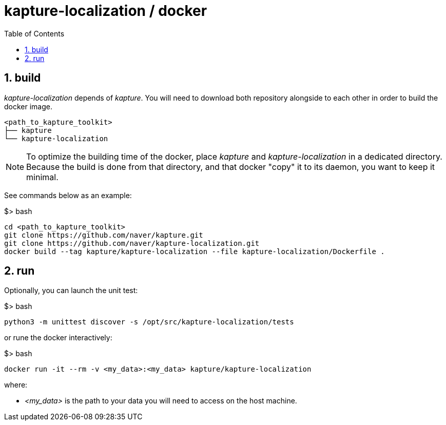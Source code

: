 = kapture-localization / docker
:sectnums:
:sectnumlevels: 1
:toc:
:toclevels: 1


== build

__kapture-localization__ depends of __kapture__.
You will need to download both repository alongside to each other
in order to build the docker image.

----
<path_to_kapture_toolkit>
├── kapture
└── kapture-localization
----

NOTE: To optimize the building time of the docker,
place __kapture__ and __kapture-localization__ in a dedicated directory.
Because the build is done from that directory, and that docker "copy" it to
its daemon, you want to keep it minimal.

See commands below as an example:

.$> bash
[source,bash]
----
cd <path_to_kapture_toolkit>
git clone https://github.com/naver/kapture.git
git clone https://github.com/naver/kapture-localization.git
docker build --tag kapture/kapture-localization --file kapture-localization/Dockerfile .
----


==  run

Optionally, you can launch the unit test:

.$> bash
[source,bash]
----
python3 -m unittest discover -s /opt/src/kapture-localization/tests
----

or rune the docker interactively:

.$> bash
[source,bash]
----
docker run -it --rm -v <my_data>:<my_data> kapture/kapture-localization
----

where:

 - __<my_data>__ is the path to your data you will need to access on the host machine.

